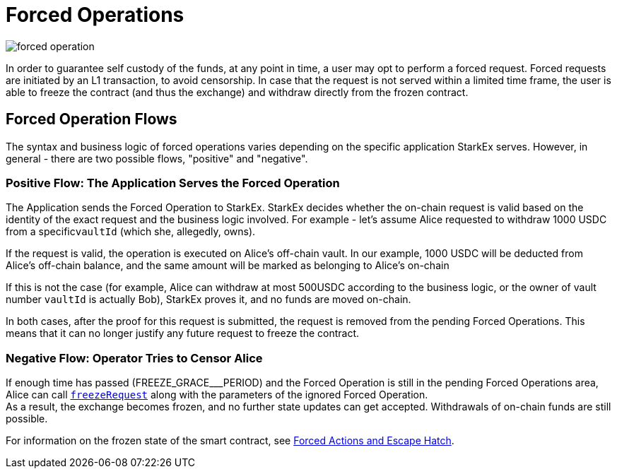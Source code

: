 [id="forced_operations"]
= Forced Operations

image::forced-operation.png[]

In order to guarantee self custody of the funds, at any point in time, a user may opt to perform a forced request. Forced requests are initiated by an L1 transaction, to avoid censorship. In case that the request is not served within a limited time frame, the user is able to freeze the contract (and thus the exchange) and withdraw directly from the frozen contract.

[id="forced_operation_flows"]
== Forced Operation Flows

The syntax and business logic of forced operations varies depending on the specific application StarkEx serves. However, in general - there are two possible flows, "positive" and "negative".

[id="positive_flow_the_application_serves_the_forced_operation"]
=== Positive Flow: The Application Serves the Forced Operation

The Application sends the Forced Operation to StarkEx. StarkEx decides whether the on-chain request is valid based on the identity of the exact request and the business logic involved. For example - let's assume Alice requested to withdraw 1000 USDC from a specific``vaultId`` (which she, allegedly, owns).

If the request is valid, the operation is executed on Alice's off-chain vault. In our example, 1000 USDC will be deducted from Alice's off-chain balance, and the same amount will be marked as belonging to Alice's on-chain

If this is not the case (for example, Alice can withdraw at most 500USDC according to the business logic, or the owner of vault number `vaultId` is actually Bob), StarkEx proves it, and no funds are moved on-chain.

In both cases, after the proof for this request is submitted, the request is removed from the pending Forced Operations. This means that it can no longer justify any future request to freeze the contract.

[id="negative_flow_operator_tries_to_censor_alice"]
=== Negative Flow: Operator Tries to Censor Alice

If enough time has passed (FREEZE_GRACE___PERIOD) and the Forced Operation is still in the pending Forced Operations area, Alice can call link:https://github.com/starkware-libs/starkex-contracts/blob/v2.0/scalable-dex/contracts/src/interactions/FullWithdrawals.sol#L66[`freezeRequest`] along with the parameters of the ignored Forced Operation. +
As a result, the exchange becomes frozen, and no further state updates can get accepted. Withdrawals of on-chain funds are still possible.

For information on the frozen state of the smart contract, see xref:README-in-spot-trading.adoc[Forced Actions and Escape Hatch].
